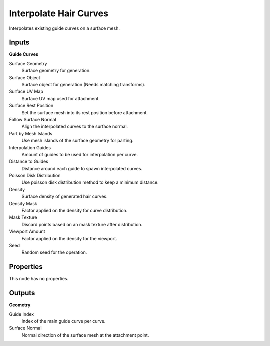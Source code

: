 .. index:: Geometry Nodes; Interpolate Hair Curves

***********************
Interpolate Hair Curves
***********************

Interpolates existing guide curves on a surface mesh.


Inputs
======

**Guide Curves**

Surface Geometry
   Surface geometry for generation.

Surface Object
   Surface object for generation (Needs matching transforms).

Surface UV Map
   Surface UV map used for attachment.

Surface Rest Position
   Set the surface mesh into its rest position before attachment.

Follow Surface Normal
   Align the interpolated curves to the surface normal.

Part by Mesh Islands
   Use mesh islands of the surface geometry for parting.

Interpolation Guides
   Amount of guides to be used for interpolation per curve.

Distance to Guides
   Distance around each guide to spawn interpolated curves.

Poisson Disk Distribution
   Use poisson disk distribution method to keep a minimum distance.

Density
   Surface density of generated hair curves.

Density Mask
   Factor applied on the density for curve distribution.

Mask Texture
   Discard points based on an mask texture after distribution.

Viewport Amount
   Factor applied on the density for the viewport.

Seed
   Random seed for the operation.


Properties
==========

This node has no properties.


Outputs
=======

**Geometry**

Guide Index
   Index of the main guide curve per curve.

Surface Normal
   Normal direction of the surface mesh at the attachment point.
